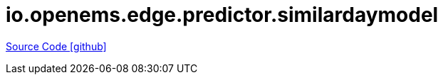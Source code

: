 = io.openems.edge.predictor.similardaymodel

https://github.com/OpenEMS/openems/tree/develop/io.openems.edge.predictor.similardaymodel[Source Code icon:github[]]